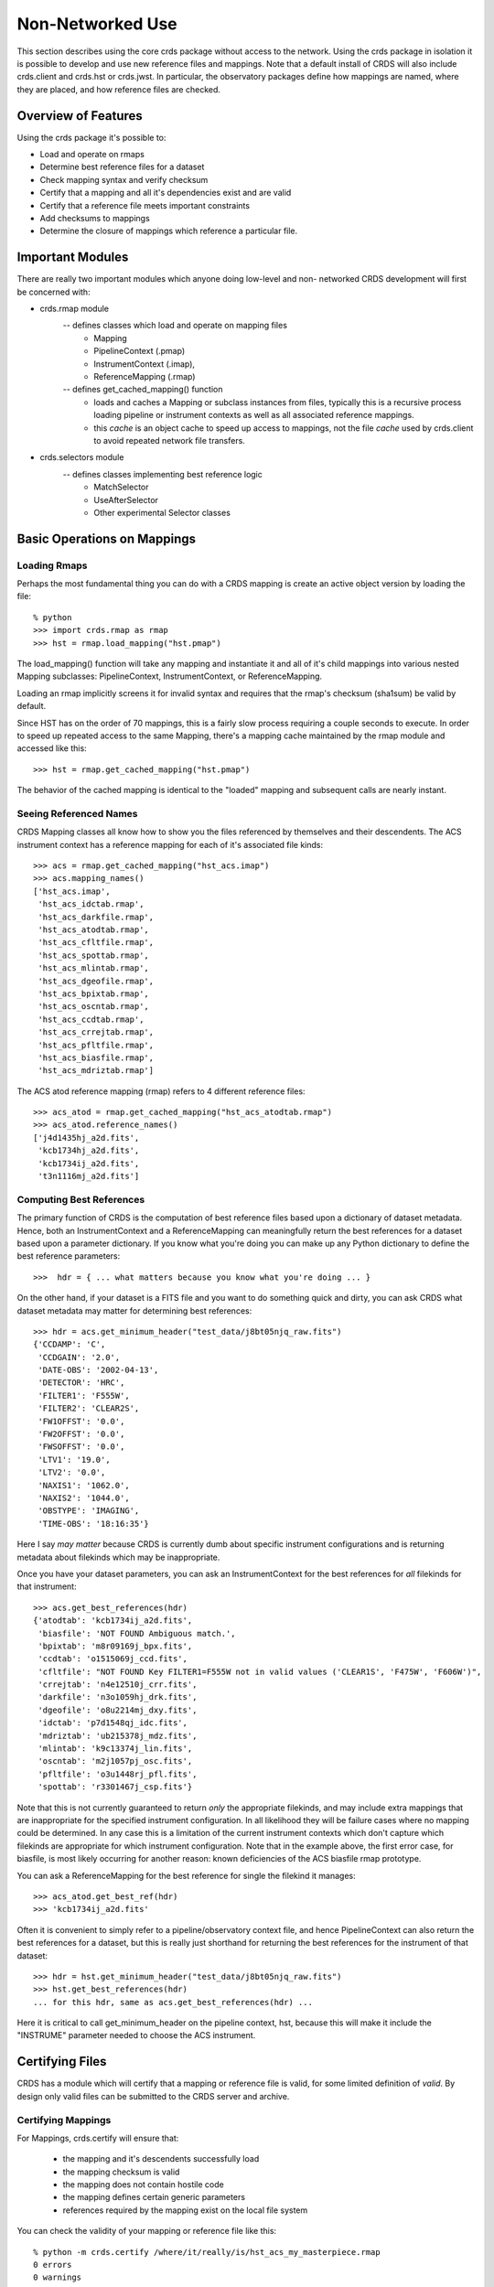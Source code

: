 Non-Networked Use
=================

This section describes using the core crds package without access to the
network.  Using the crds package in isolation it is possible to develop and use
new reference files and mappings.   Note that a default install of CRDS will
also include crds.client and crds.hst or crds.jwst.  In particular,  the 
observatory packages define how mappings are named, where they are placed,
and how reference files are checked.

Overview of Features
--------------------
Using the crds package it's possible to:

- Load and operate on rmaps
- Determine best reference files for a dataset
- Check mapping syntax and verify checksum
- Certify that a mapping and all it's dependencies exist and are valid
- Certify that a reference file meets important constraints
- Add checksums to mappings
- Determine the closure of mappings which reference a particular file.

Important Modules
-----------------

There are really two important modules which anyone doing low-level and non-
networked CRDS development will first be concerned with:

- crds.rmap module
    -- defines classes which load and operate on mapping files
        * Mapping
        * PipelineContext (.pmap)
        * InstrumentContext (.imap),
        * ReferenceMapping (.rmap)
    -- defines get_cached_mapping() function
        * loads and caches a Mapping or subclass instances from files,  
          typically this is a recursive process loading pipeline or instrument
          contexts as well as all associated reference mappings.
        * this *cache* is an object cache to speed up access to mappings,  
          not the file *cache* used by crds.client to avoid repeated network
          file transfers.
- crds.selectors module
    -- defines classes implementing best reference logic
       * MatchSelector
       * UseAfterSelector
       * Other experimental Selector classes

Basic Operations on Mappings
----------------------------

Loading Rmaps
~~~~~~~~~~~~~

Perhaps the most fundamental thing you can do with a CRDS mapping is create an
active object version by loading the file::

  % python
  >>> import crds.rmap as rmap
  >>> hst = rmap.load_mapping("hst.pmap")

The load_mapping() function will take any mapping and instantiate it and all of
it's child mappings into various nested Mapping subclasses:  PipelineContext, 
InstrumentContext, or ReferenceMapping.   

Loading an rmap implicitly screens it for invalid syntax and requires that the 
rmap's checksum (sha1sum) be valid by default.

Since HST has on the order of 70  mappings, this is a fairly slow process
requiring a couple seconds to execute.  In order to speed up repeated access to
the same Mapping,  there's a mapping cache maintained by the rmap module and
accessed like this::

  >>> hst = rmap.get_cached_mapping("hst.pmap")

The behavior of the cached mapping is identical to the "loaded" mapping and 
subsequent calls are nearly instant.

Seeing Referenced Names
~~~~~~~~~~~~~~~~~~~~~~~

CRDS Mapping classes all know how to show you the files referenced by themselves
and their descendents.   The ACS instrument context has a reference mapping for
each of it's associated file kinds::

  >>> acs = rmap.get_cached_mapping("hst_acs.imap")
  >>> acs.mapping_names()
  ['hst_acs.imap',
   'hst_acs_idctab.rmap',
   'hst_acs_darkfile.rmap',
   'hst_acs_atodtab.rmap',
   'hst_acs_cfltfile.rmap',
   'hst_acs_spottab.rmap',
   'hst_acs_mlintab.rmap',
   'hst_acs_dgeofile.rmap',
   'hst_acs_bpixtab.rmap',
   'hst_acs_oscntab.rmap',
   'hst_acs_ccdtab.rmap',
   'hst_acs_crrejtab.rmap',
   'hst_acs_pfltfile.rmap',
   'hst_acs_biasfile.rmap',
   'hst_acs_mdriztab.rmap']

The ACS atod reference mapping (rmap) refers to 4 different reference files::

  >>> acs_atod = rmap.get_cached_mapping("hst_acs_atodtab.rmap")
  >>> acs_atod.reference_names()
  ['j4d1435hj_a2d.fits',
   'kcb1734hj_a2d.fits',
   'kcb1734ij_a2d.fits',
   't3n1116mj_a2d.fits']


Computing Best References
~~~~~~~~~~~~~~~~~~~~~~~~~

The primary function of CRDS is the computation of best reference files based
upon a dictionary of dataset metadata.   Hence,  both an InstrumentContext and a
ReferenceMapping can meaningfully return the best references for a dataset based
upon a parameter dictionary.   If you know what you're doing you can make up any
Python dictionary to define the best reference parameters::

>>>  hdr = { ... what matters because you know what you're doing ... }

On the other hand,  if your dataset is a FITS file and you want to do something
quick and dirty,  you can ask CRDS what dataset metadata may matter for 
determining best references::

  >>> hdr = acs.get_minimum_header("test_data/j8bt05njq_raw.fits")
  {'CCDAMP': 'C',
   'CCDGAIN': '2.0',
   'DATE-OBS': '2002-04-13',
   'DETECTOR': 'HRC',
   'FILTER1': 'F555W',
   'FILTER2': 'CLEAR2S',
   'FW1OFFST': '0.0',
   'FW2OFFST': '0.0',
   'FWSOFFST': '0.0',
   'LTV1': '19.0',
   'LTV2': '0.0',
   'NAXIS1': '1062.0',
   'NAXIS2': '1044.0',
   'OBSTYPE': 'IMAGING',
   'TIME-OBS': '18:16:35'}

Here I say *may matter* because CRDS is currently dumb about specific instrument
configurations and is returning metadata about filekinds which may be
inappropriate.

Once you have your dataset parameters,  you can ask an InstrumentContext for
the best references for *all* filekinds for that instrument::

  >>> acs.get_best_references(hdr)
  {'atodtab': 'kcb1734ij_a2d.fits',
   'biasfile': 'NOT FOUND Ambiguous match.',
   'bpixtab': 'm8r09169j_bpx.fits',
   'ccdtab': 'o1515069j_ccd.fits',
   'cfltfile': "NOT FOUND Key FILTER1=F555W not in valid values ('CLEAR1S', 'F475W', 'F606W')",
   'crrejtab': 'n4e12510j_crr.fits',
   'darkfile': 'n3o1059hj_drk.fits',
   'dgeofile': 'o8u2214mj_dxy.fits',
   'idctab': 'p7d1548qj_idc.fits',
   'mdriztab': 'ub215378j_mdz.fits',
   'mlintab': 'k9c13374j_lin.fits',
   'oscntab': 'm2j1057pj_osc.fits',
   'pfltfile': 'o3u1448rj_pfl.fits',
   'spottab': 'r3301467j_csp.fits'}

Note that this is not currently guaranteed to return *only* the appropriate
filekinds,  and may include extra mappings that are inappropriate for the
specified instrument configuration.   In all likelihood they will be failure
cases where no mapping could be determined.   In any case this is a limitation
of the current instrument contexts which don't capture which filekinds are
appropriate for which instrument configuration.  Note that in the example above,
the first error case,  for biasfile,  is most likely occurring for another
reason: known deficiencies of the ACS biasfile rmap prototype.

You can ask a ReferenceMapping for the best reference for single the filekind
it manages::

  >>> acs_atod.get_best_ref(hdr)
  >>> 'kcb1734ij_a2d.fits'

Often it is convenient to simply refer to a pipeline/observatory context file,
and hence PipelineContext can also return the best references for a dataset,
but this is really just shorthand for returning the best references for the 
instrument of that dataset::

  >>> hdr = hst.get_minimum_header("test_data/j8bt05njq_raw.fits")
  >>> hst.get_best_references(hdr)
  ... for this hdr, same as acs.get_best_references(hdr) ...

Here it is critical to call get_minimum_header on the pipeline context, hst,
because this will make it include the "INSTRUME" parameter needed to choose
the ACS instrument.

Certifying Files
----------------

CRDS has a module which will certify that a mapping or reference file is
valid,  for some limited definition of *valid*.   By design only valid files can
be submitted to the CRDS server and archive.

Certifying Mappings
~~~~~~~~~~~~~~~~~~~

For Mappings,  crds.certify will ensure that:

  * the mapping and it's descendents successfully load
  * the mapping checksum is valid
  * the mapping does not contain hostile code
  * the mapping defines certain generic parameters
  * references required by the mapping exist on the local file system
  
You can check the validity of your mapping or reference file like this::

  % python -m crds.certify /where/it/really/is/hst_acs_my_masterpiece.rmap
  0 errors 
  0 warnings 
  0 infos 

By default, running certify on a mapping *does not* verify that the required
reference files are valid,  only that they exist.

Later versions of CRDS may have additional semantic checks on the correctness of
Mappings but these are not yet implemented and hence fall to the developer to
verify in some other fashion.

Certifying Reference Files
~~~~~~~~~~~~~~~~~~~~~~~~~~

For reference files certify has better semantic checks.   For reference files,
crds.certify currently ensures that:

  * the FITS format is valid
  * critical reference file header parameters have acceptable values

You can certify reference files the same way as mappings,  like this::

  % python -m crds.certify /where/it/is/my_reference_file.fits
  0 errors 
  0 warnings 
  0 infos 


Mapping Checksums
-----------------

CRDS mappings contain sha1sum checksums over the entire contents of the mapping,
with the exception of the checksum itself.   When a CRDS Mapping of any kind is
loaded,  the checksum is transparently verified to ensure that the Mapping
contents are intact.   

Igoring Checksums!
~~~~~~~~~~~~~~~~~~

Ordinarily,  during pipeline operations,  ignoring checksums should not be done.
Ironically though,  the first thing you may want to do as a developer is ignore 
the checksum while you load a mapping you've edited::

  >>> pipeline = rmap.load_mapping("hst.pmap", ignore_checksum=True)

Adding Checksums
~~~~~~~~~~~~~~~~

Once you've finished your masterpiece ReferenceMapping,  it can be sealed with
a checksum like this::

   % python -m crds.checksum /where/it/really/is/hst_acs_my_masterpiece.rmap


Which Mappings Use this File?
-----------------------------

Particularly in legacy contexts,  such as HST,  reference file names can be
rather cryptic.   Further,  by design CRDS will have a complex set of fluid
and versioned mappings.   Hence it may become rather difficult for a human to
discern which mappings refer to a particular mapping or reference file.   CRDS
has the crds.uses module to help answer this question::

   % python -m crds.uses hst kcb1734ij_a2d.fits
   hst.pmap
   hst_acs.imap
   hst_acs_atodtab.rmap
   
The first parameter indicates the observatory for which files should be
considered.   Additional parameters specify mapping or reference files which are
used.   The printed result consists of those mappings which directly or 
indirectly refer to the used files.

Note that the above results represent the highly simplified context of the
current HST prototype,  prior to the introduction of mapping evolution and
version numbering.   In practice,  each of the above files might include several
numbered versions,  and some versions of the above files might not require
kcb1734ij_a2d.fits.

crds.uses knows about only the mappings cached locally.  Hence the official CRDS
server will have a more definitive answer than someone's development machine.
The CRDS web site has a link for running crds.uses over all known "official"
mappings.   crds.uses is especially applicable for understanding the implications
of blacklisting a particular file;  when a file is blacklisted,   all files
indicated by crds.uses are also blacklisted.

Finding Matches for a Reference in a Context
--------------------------------------------

Given a particular context and reference file name,  CRDS can also determine all
possible matches for the reference within that context::

  % python -m crds.matches hst.pmap kcb1734ij_a2d.fits

  ((('observatory', 'hst'), ('INSTRUME', 'acs'), ('filekind', 'atodtab')), (('DETECTOR', 'HRC'), ('CCDGAIN', '1.0'), ('CCDAMP', 'A')), (('DATE-OBS', '1992-01-01'), ('TIME-OBS', '00:00:00'))) 
  ((('observatory', 'hst'), ('INSTRUME', 'acs'), ('filekind', 'atodtab')), (('DETECTOR', 'HRC'), ('CCDGAIN', '1.0'), ('CCDAMP', 'ABCD')), (('DATE-OBS', '1992-01-01'), ('TIME-OBS', '00:00:00'))) 
  ((('observatory', 'hst'), ('INSTRUME', 'acs'), ('filekind', 'atodtab')), (('DETECTOR', 'HRC'), ('CCDGAIN', '1.0'), ('CCDAMP', 'AD')), (('DATE-OBS', '1992-01-01'), ('TIME-OBS', '00:00:00'))) 
  ((('observatory', 'hst'), ('INSTRUME', 'acs'), ('filekind', 'atodtab')), (('DETECTOR', 'HRC'), ('CCDGAIN', '1.0'), ('CCDAMP', 'B')), (('DATE-OBS', '1992-01-01'), ('TIME-OBS', '00:00:00'))) 
  ((('observatory', 'hst'), ('INSTRUME', 'acs'), ('filekind', 'atodtab')), (('DETECTOR', 'HRC'), ('CCDGAIN', '1.0'), ('CCDAMP', 'BC')), (('DATE-OBS', '1992-01-01'), ('TIME-OBS', '00:00:00'))) 
  ((('observatory', 'hst'), ('INSTRUME', 'acs'), ('filekind', 'atodtab')), (('DETECTOR', 'HRC'), ('CCDGAIN', '1.0'), ('CCDAMP', 'C')), (('DATE-OBS', '1992-01-01'), ('TIME-OBS', '00:00:00'))) 
  ((('observatory', 'hst'), ('INSTRUME', 'acs'), ('filekind', 'atodtab')), (('DETECTOR', 'HRC'), ('CCDGAIN', '1.0'), ('CCDAMP', 'D')), (('DATE-OBS', '1992-01-01'), ('TIME-OBS', '00:00:00'))) 
  ((('observatory', 'hst'), ('INSTRUME', 'acs'), ('filekind', 'atodtab')), (('DETECTOR', 'HRC'), ('CCDGAIN', '2.0'), ('CCDAMP', 'A')), (('DATE-OBS', '1992-01-01'), ('TIME-OBS', '00:00:00'))) 
  ((('observatory', 'hst'), ('INSTRUME', 'acs'), ('filekind', 'atodtab')), (('DETECTOR', 'HRC'), ('CCDGAIN', '2.0'), ('CCDAMP', 'ABCD')), (('DATE-OBS', '1992-01-01'), ('TIME-OBS', '00:00:00'))) 
  ((('observatory', 'hst'), ('INSTRUME', 'acs'), ('filekind', 'atodtab')), (('DETECTOR', 'HRC'), ('CCDGAIN', '2.0'), ('CCDAMP', 'AD')), (('DATE-OBS', '1992-01-01'), ('TIME-OBS', '00:00:00'))) 
  ((('observatory', 'hst'), ('INSTRUME', 'acs'), ('filekind', 'atodtab')), (('DETECTOR', 'HRC'), ('CCDGAIN', '2.0'), ('CCDAMP', 'B')), (('DATE-OBS', '1992-01-01'), ('TIME-OBS', '00:00:00'))) 
  ((('observatory', 'hst'), ('INSTRUME', 'acs'), ('filekind', 'atodtab')), (('DETECTOR', 'HRC'), ('CCDGAIN', '2.0'), ('CCDAMP', 'BC')), (('DATE-OBS', '1992-01-01'), ('TIME-OBS', '00:00:00'))) 
  ((('observatory', 'hst'), ('INSTRUME', 'acs'), ('filekind', 'atodtab')), (('DETECTOR', 'HRC'), ('CCDGAIN', '2.0'), ('CCDAMP', 'C')), (('DATE-OBS', '1992-01-01'), ('TIME-OBS', '00:00:00'))) 
  ((('observatory', 'hst'), ('INSTRUME', 'acs'), ('filekind', 'atodtab')), (('DETECTOR', 'HRC'), ('CCDGAIN', '2.0'), ('CCDAMP', 'D')), (('DATE-OBS', '1992-01-01'), ('TIME-OBS', '00:00:00'))) 
  ...
   
What is printed out is a sequence of match tuples,  with each tuple nominally
consisting of three parts::

  (pmap_imap_rmap_path, match, use_after)
  
Each part in turn consists of nested tuples of the form::

  (parkey, value)
  
